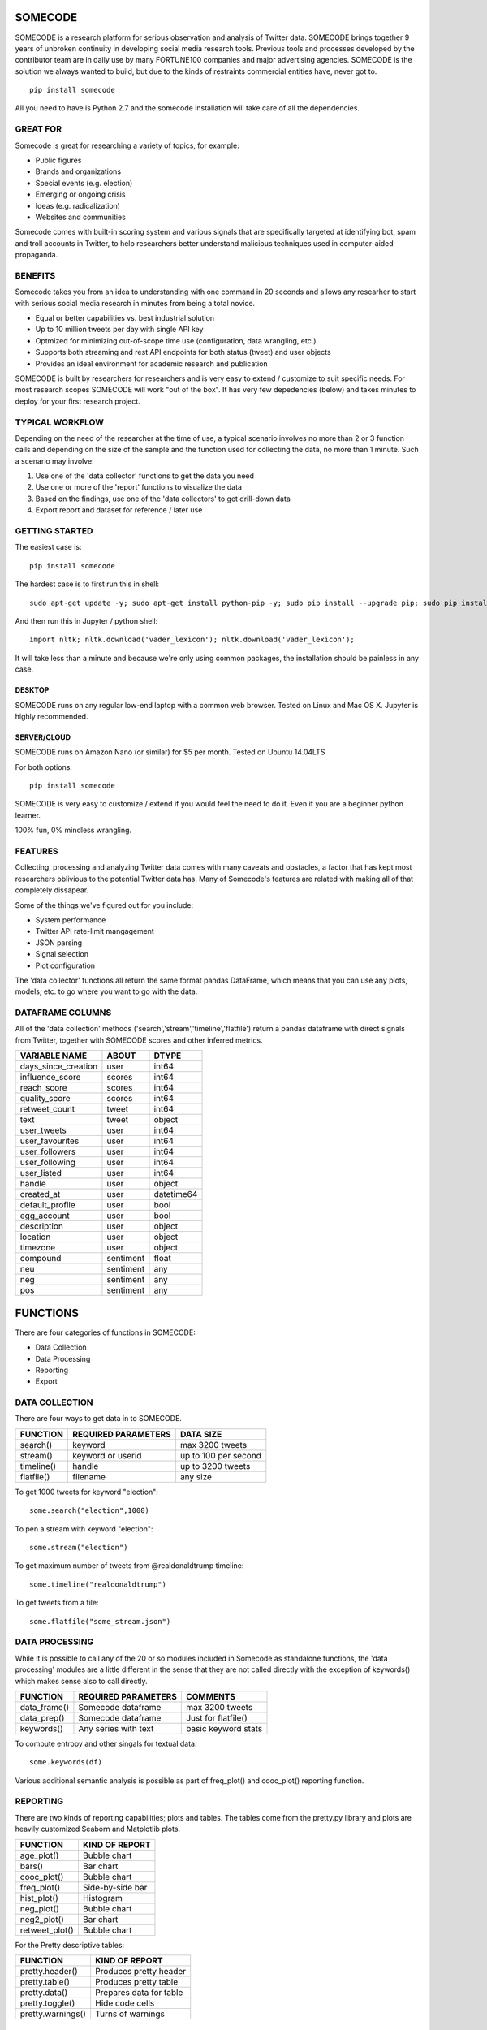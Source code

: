 ========
SOMECODE
========

SOMECODE is a research platform for serious observation and analysis of Twitter data. SOMECODE brings together 9 years of unbroken continuity in developing social media research tools. Previous tools and processes developed by the contributor team are in daily use by many FORTUNE100 companies and major advertising agencies. SOMECODE is the solution we always wanted to build, but due to the kinds of restraints commercial entities have, never got to. ::

    pip install somecode

All you need to have is Python 2.7 and the somecode installation will take care of all the dependencies. 


---------
GREAT FOR
---------

Somecode is great for researching a variety of topics, for example: 

- Public figures 
- Brands and organizations 
- Special events (e.g. election) 
- Emerging or ongoing crisis 
- Ideas (e.g. radicalization)
- Websites and communities

Somecode comes with built-in scoring system and various signals that are specifically targeted at identifying bot, spam and troll accounts in Twitter, to help researchers better understand malicious techniques used in computer-aided propaganda. 


--------
BENEFITS
--------

Somecode takes you from an idea to understanding with one command in 20 seconds and allows any researher to start with serious social media research in minutes from being a total novice. 

- Equal or better capabilities vs. best industrial solution
- Up to 10 million tweets per day with single API key
- Optmized for minimizing out-of-scope time use (configuration, data wrangling, etc.)
- Supports both streaming and rest API endpoints for both status (tweet) and user objects
- Provides an ideal environment for academic research and publication

SOMECODE is built by researchers for researchers and is very easy to extend / customize to suit specific needs. For most research scopes SOMECODE will work "out of the box". It has very few depedencies (below) and takes minutes to deploy for your first research project.


----------------
TYPICAL WORKFLOW
----------------

Depending on the need of the researcher at the time of use, a typical scenario involves no more than 2 or 3 function calls and depending on the size of the sample and the function used for collecting the data, no more than 1 minute. Such a scenario may involve: 

1. Use one of the 'data collector' functions to get the data you need

2. Use one or more of the 'report' functions to visualize the data 

3. Based on the findings, use one of the 'data collectors' to get drill-down data 

4. Export report and dataset for reference / later use 


---------------
GETTING STARTED
---------------

The easiest case is::

	pip install somecode

The hardest case is to first run this in shell::

	sudo apt-get update -y; sudo apt-get install python-pip -y; sudo pip install --upgrade pip; sudo pip install somecode; sudo apt-get  update; sudo apt-get install  python-dev -y; sudo pip install entropy; 

And then run this in Jupyter / python shell::

	import nltk; nltk.download('vader_lexicon'); nltk.download('vader_lexicon'); 
	
It will take less than a minute and because we're only using common packages, the installation should be painless in any case. 

DESKTOP
.......

SOMECODE runs on any regular low-end laptop with a common web browser. Tested on Linux and Mac OS X. Jupyter is highly recommended. 

SERVER/CLOUD
............

SOMECODE runs on Amazon Nano (or similar) for $5 per month. Tested on Ubuntu 14.04LTS

For both options::

    pip install somecode 

SOMECODE is very easy to customize / extend if you would feel the need to do it. Even if you are a beginner python learner.

100% fun, 0% mindless wrangling.


--------
FEATURES
--------

Collecting, processing and analyzing Twitter data comes with many caveats and obstacles, a factor that has kept most researchers oblivious to the potential Twitter data has. Many of Somecode's features are related with making all of that completely dissapear.

Some of the things we've figured out for you include: 

- System performance
- Twitter API rate-limit mangagement 
- JSON parsing
- Signal selection
- Plot configuration 

The 'data collector' functions all return the same format pandas DataFrame, which means that you can use any plots, models, etc. to go where you want to go with the data.  


-----------------
DATAFRAME COLUMNS
-----------------

All of the 'data collection' methods ('search','stream','timeline','flatfile') return a pandas dataframe with direct signals from Twitter, together with SOMECODE scores and other inferred metrics.

+------------------------+-------------+------------+
|                        |             |            |
| VARIABLE NAME          | ABOUT       | DTYPE      |
+========================+=============+============+
| days_since_creation    | user        | int64      |
+------------------------+-------------+------------+
| influence_score        | scores      | int64      |
+------------------------+-------------+------------+
| reach_score            | scores      | int64      |
+------------------------+-------------+------------+
| quality_score          | scores      | int64      |
+------------------------+-------------+------------+
| retweet_count          | tweet       | int64      |
+------------------------+-------------+------------+
| text                   | tweet       | object     |
+------------------------+-------------+------------+
| user_tweets            | user        | int64      |
+------------------------+-------------+------------+
| user_favourites        | user        | int64      |
+------------------------+-------------+------------+
| user_followers         | user        | int64      |
+------------------------+-------------+------------+
| user_following         | user        | int64      |
+------------------------+-------------+------------+
| user_listed            | user        | int64      |
+------------------------+-------------+------------+
| handle                 | user        | object     |
+------------------------+-------------+------------+
| created_at             | user        | datetime64 |
+------------------------+-------------+------------+
| default_profile        | user        | bool       |
+------------------------+-------------+------------+
| egg_account            | user        | bool       |
+------------------------+-------------+------------+
| description            | user        | object     |
+------------------------+-------------+------------+
| location               | user        | object     |
+------------------------+-------------+------------+
| timezone               | user        | object     |
+------------------------+-------------+------------+
| compound               | sentiment   | float      |
+------------------------+-------------+------------+
| neu                    | sentiment   | any        |
+------------------------+-------------+------------+
| neg                    | sentiment   | any        |
+------------------------+-------------+------------+
| pos                    | sentiment   | any        |
+------------------------+-------------+------------+

=========
FUNCTIONS
=========

There are four categories of functions in SOMECODE: 

- Data Collection
- Data Processing
- Reporting 
- Export 

---------------
DATA COLLECTION
---------------

There are four ways to get data in to SOMECODE. 

+------------------------+-------------------------+-------------------------+
|                        |                         |                         |
| FUNCTION               | REQUIRED PARAMETERS     | DATA SIZE               |
+========================+=========================+=========================+
| search()               | keyword                 | max 3200 tweets         |
+------------------------+-------------------------+-------------------------+
| stream()               | keyword or userid       | up to 100 per second    |
+------------------------+-------------------------+-------------------------+
| timeline()             | handle                  | up to 3200 tweets       |
+------------------------+-------------------------+-------------------------+
| flatfile()             | filename                | any size                |
+------------------------+-------------------------+-------------------------+


To get 1000 tweets for keyword "election"::

    some.search("election",1000)

To pen a stream with keyword "election"::

	some.stream("election")

To get maximum number of tweets from @realdonaldtrump timeline:: 

    some.timeline("realdonaldtrump")

To get tweets from a file:: 

	some.flatfile("some_stream.json")


---------------
DATA PROCESSING
---------------

While it is possible to call any of the 20 or so modules included in Somecode as standalone functions, the 'data processing' modules are a little different in the sense that they are not called directly with the exception of keywords() which makes sense also to call directly. 

+------------------------+-------------------------+-------------------------+
|                        |                         |                         |
| FUNCTION               | REQUIRED PARAMETERS     | COMMENTS                |
+========================+=========================+=========================+
| data_frame()           | Somecode dataframe      | max 3200 tweets         |
+------------------------+-------------------------+-------------------------+
| data_prep()            | Somecode dataframe      | Just for flatfile()     |
+------------------------+-------------------------+-------------------------+
| keywords()             | Any series with text    | basic keyword stats     |
+------------------------+-------------------------+-------------------------+


To compute entropy and other singals for textual data:: 

	some.keywords(df)

Various additional semantic analysis is possible as part of freq_plot() and cooc_plot() reporting function. 


---------
REPORTING
---------

There are two kinds of reporting capabilities; plots and tables. The tables come from the pretty.py library and plots are heavily customized Seaborn and Matplotlib plots. 

+------------------------+-------------------------+
|                        |                         |
| FUNCTION               | KIND OF REPORT          |
+========================+=========================+
| age_plot()             | Bubble chart            |
+------------------------+-------------------------+
| bars()                 | Bar chart               |
+------------------------+-------------------------+
| cooc_plot()            | Bubble chart            |
+------------------------+-------------------------+
| freq_plot()		 | Side-by-side bar 	   |
+------------------------+-------------------------+
| hist_plot()		 | Histogram 	 	   |
+------------------------+-------------------------+
| neg_plot()		 | Bubble chart 	   |
+------------------------+-------------------------+
| neg2_plot() 		 | Bar chart 		   |
+------------------------+-------------------------+
| retweet_plot()	 | Bubble chart		   |
+------------------------+-------------------------+


For the Pretty descriptive tables:

+------------------------+-------------------------+
|                        |                         |
| FUNCTION               | KIND OF REPORT          |
+========================+=========================+
| pretty.header()        | Produces pretty header  |
+------------------------+-------------------------+
| pretty.table()         | Produces pretty table   |
+------------------------+-------------------------+
| pretty.data()          | Prepares data for table |
+------------------------+-------------------------+
| pretty.toggle()        | Hide code cells         |
+------------------------+-------------------------+
| pretty.warnings()      | Turns of warnings       |
+------------------------+-------------------------+


-----
PLOTS
-----

When you are on Jupyter, on the first line you must declare::

	%matplotlib inline 

Otherwise you will not see the plots. 


-----------
PERFORMANCE
-----------

During the 2016 election, SOMECODE topical, sentiment, scoring and other computations have been tested in up to 200,000 tweets per hour volume using a single $50 per month server (8gb RAM) where the computations required for every 10 minute cycle were generally completed in 20 seconds. 

-------
UPGRADE
-------

At anytime, you can update the current version of SOMECODE::
	
	sudo pip install somecode --upgrade


--------
BUILT ON
--------

Frankly speaking, SOMECODE would not be possible without all the amazing technology solutions it's based on. What SOMECODE does, is put a few key technologies together, with "business logic" that came from working on over a thousand social media research projects since 2005. Somecode uses pandas, numpy, seaborn and matplotlib libraries heavily.

Other than that, dependent on the system, you should have minimal dependencies to worry about. Also if you're not using it already, I highly recommend Jupyter (http://jupyter.org/). It helps make programming much more about fun, and less about frustration.
